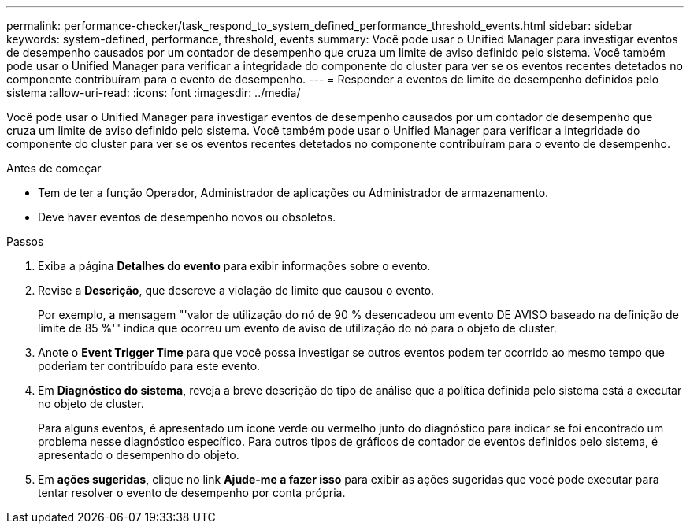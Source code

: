 ---
permalink: performance-checker/task_respond_to_system_defined_performance_threshold_events.html 
sidebar: sidebar 
keywords: system-defined, performance, threshold, events 
summary: Você pode usar o Unified Manager para investigar eventos de desempenho causados por um contador de desempenho que cruza um limite de aviso definido pelo sistema. Você também pode usar o Unified Manager para verificar a integridade do componente do cluster para ver se os eventos recentes detetados no componente contribuíram para o evento de desempenho. 
---
= Responder a eventos de limite de desempenho definidos pelo sistema
:allow-uri-read: 
:icons: font
:imagesdir: ../media/


[role="lead"]
Você pode usar o Unified Manager para investigar eventos de desempenho causados por um contador de desempenho que cruza um limite de aviso definido pelo sistema. Você também pode usar o Unified Manager para verificar a integridade do componente do cluster para ver se os eventos recentes detetados no componente contribuíram para o evento de desempenho.

.Antes de começar
* Tem de ter a função Operador, Administrador de aplicações ou Administrador de armazenamento.
* Deve haver eventos de desempenho novos ou obsoletos.


.Passos
. Exiba a página *Detalhes do evento* para exibir informações sobre o evento.
. Revise a *Descrição*, que descreve a violação de limite que causou o evento.
+
Por exemplo, a mensagem "'valor de utilização do nó de 90 % desencadeou um evento DE AVISO baseado na definição de limite de 85 %'" indica que ocorreu um evento de aviso de utilização do nó para o objeto de cluster.

. Anote o *Event Trigger Time* para que você possa investigar se outros eventos podem ter ocorrido ao mesmo tempo que poderiam ter contribuído para este evento.
. Em *Diagnóstico do sistema*, reveja a breve descrição do tipo de análise que a política definida pelo sistema está a executar no objeto de cluster.
+
Para alguns eventos, é apresentado um ícone verde ou vermelho junto do diagnóstico para indicar se foi encontrado um problema nesse diagnóstico específico. Para outros tipos de gráficos de contador de eventos definidos pelo sistema, é apresentado o desempenho do objeto.

. Em *ações sugeridas*, clique no link *Ajude-me a fazer isso* para exibir as ações sugeridas que você pode executar para tentar resolver o evento de desempenho por conta própria.

